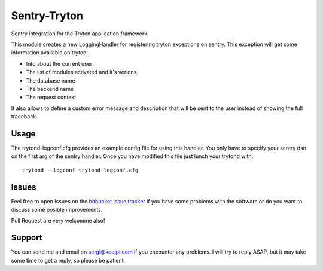 Sentry-Tryton
=============

Sentry integration for the Tryton application framework.

This module creates a new LoggingHandler for registering tryton exceptions on
sentry. This exception will get some information available on tryton:

* Info about the current user
* The list of modules activated and it's verions.
* The database name
* The backend name
* The request context

It also allows to define a custom error message and description that will be
sent to the user instead of showing the full traceback.

Usage
-----

The trytond-logconf.cfg provides an example config file for using this handler.
You only have to specify your sentry dsn on the first arg of the sentry
handler. Once you have modified this file just lunch your trytond with::

    trytond --logconf trytond-logconf.cfg

Issues
------

Feel free to open Issues on the
`bitbucket issue tracker <https://bitbucket.org/pokoli/sentry-tryton/issues>`_
if you have some problems with the software or do you want to discuss some
posible improvements.

Pull Request are very welcomme also!

Support
-------

You can send me and email on sergi@koolpi.com if you encounter any problems.
I will try to reply ASAP, but it may take some time to get a reply, so please
be patient.


